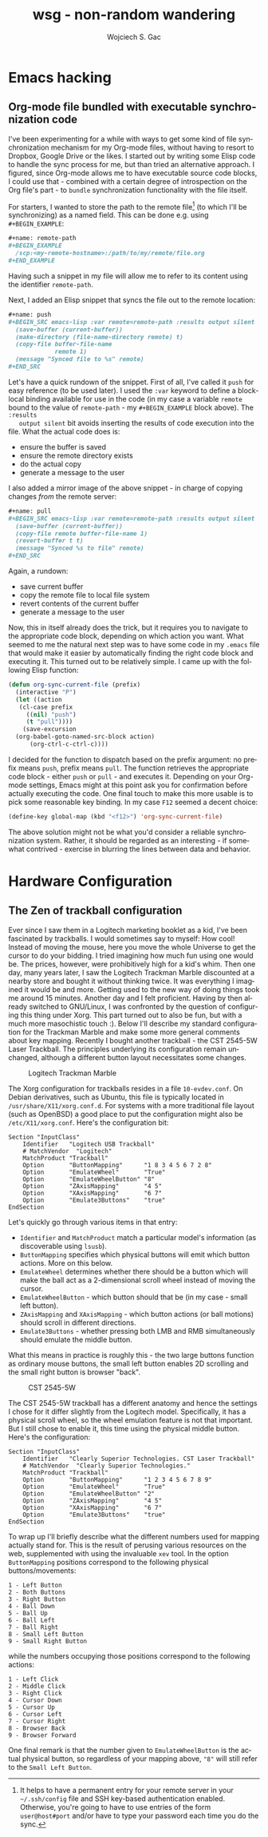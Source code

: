 #+startup: align fold nodlcheck oddeven lognotestate
# #+setupfile: theme-readtheorg.setup
#+OPTIONS: d:nil H:2 f:t
#+OPTIONS: html-postamble:auto html-preamble:t tex:t
#+TITLE: wsg - non-random wandering
#+AUTHOR: Wojciech S. Gac
# #+EMAIL: wojciech.s.gac@gmail.com
#+LANGUAGE: en
# #+INFOJS_OPT: path:https://thomasf.github.io/solarized-css/org-info.min.js
#+INFOJS_OPT: path:js/org-info.js
#+INFOJS_OPT: toc:nil ltoc:t view:info mouse:underline buttons:nil
#+INFOJS_OPT: up:index.html
#+INFOJS_OPT: home:index.html
#+LINK_UP: index.html
#+LINK_HOME: index.html
#+HTML_HEAD: <link rel="stylesheet" type="text/css" href="css/solarized-dark.min.css" />
# #+HTML_HEAD: <link rel="stylesheet" type="text/css" href="https://thomasf.github.io/solarized-css/solarized-dark.min.css" />
#+LATEX_HEADER:

#+EXPORT_SELECT_TAGS: export
#+EXPORT_EXCLUDE_TAGS: noexport

#+HTML_CONTAINER: div
#+HTML_DOCTYPE: xhtml-strict
#+HTML_HEAD_EXTRA:
#+HTML_HTML5_FANCY:
#+HTML_INCLUDE_SCRIPTS:
#+HTML_INCLUDE_STYLE:
#+HTML_LINK_HOME:
#+HTML_LINK_UP:
#+HTML_MATHJAX:
#+HTML_VALIDATION_LINK: nil

* Emacs hacking
  :PROPERTIES:
  :CUSTOM_ID: emacs-hacking
  :END:
  
** Org-mode file bundled with executable synchronization code
   :PROPERTIES:
   :CUSTOM_ID: org-mode-bundled-sync
   :END:
   I've been experimenting for a while with ways to get some kind of
   file synchronization mechanism for my Org-mode files, without
   having to resort to Dropbox, Google Drive or the likes. I started
   out by writing some Elisp code to handle the sync process for me,
   but than tried an alternative approach. I figured, since Org-mode
   allows me to have executable source code blocks, I could use that -
   combined with a certain degree of introspection on the Org file's
   part - to =bundle= synchronization functionality with the file
   itself.

   For starters, I wanted to store the path to the remote file[fn:ssh]
   (to which I'll be synchronizing) as a named field. This can be done
   e.g. using =#+BEGIN_EXAMPLE=:
   #+BEGIN_SRC org
     ,#+name: remote-path
     ,#+BEGIN_EXAMPLE
       /scp:<my-remote-hostname>:/path/to/my/remote/file.org
     ,#+END_EXAMPLE
   #+END_SRC
   Having such a snippet in my file will allow me to refer to its
   content using the identifier =remote-path=.

   Next, I added an Elisp snippet that syncs the file out to the
   remote location:
   #+BEGIN_SRC org
     ,#+name: push
     ,#+BEGIN_SRC emacs-lisp :var remote=remote-path :results output silent
       (save-buffer (current-buffer))
       (make-directory (file-name-directory remote) t)
       (copy-file buffer-file-name
                  remote 1)
       (message "Synced file to %s" remote)
     ,#+END_SRC
   #+END_SRC
   Let's have a quick rundown of the snippet. First of all, I've
   called it =push= for easy reference (to be used later). I used the
   =:var= keyword to define a block-local binding available for use
   in the code (in my case a variable =remote= bound to the value of
   =remote-path= - my =#+BEGIN_EXAMPLE= block above). The =:results
   output silent= bit avoids inserting the results of code execution
   into the file. What the actual code does is:
   - ensure the buffer is saved
   - ensure the remote directory exists
   - do the actual copy
   - generate a message to the user
   
   I also added a mirror image of the above snippet - in charge of
   copying changes /from/ the remote server:
   #+BEGIN_SRC org
     ,#+name: pull
     ,#+BEGIN_SRC emacs-lisp :var remote=remote-path :results output silent
       (save-buffer (current-buffer))
       (copy-file remote buffer-file-name 1)
       (revert-buffer t t)
       (message "Synced %s to file" remote)
     ,#+END_SRC
   #+END_SRC
   Again, a rundown:
   - save current buffer
   - copy the remote file to local file system
   - revert contents of the current buffer
   - generate a message to the user

   Now, this in itself already does the trick, but it requires you to
   navigate to the appropriate code block, depending on which action
   you want. What seemed to me the natural next step was to have some
   code in my =.emacs= file that would make it easier by automatically
   finding the right code block and executing it. This turned out to
   be relatively simple. I came up with the following Elisp function:
   #+BEGIN_SRC emacs-lisp
     (defun org-sync-current-file (prefix)
       (interactive "P")
       (let ((action
        (cl-case prefix
          ((nil) "push")
          (t "pull"))))
         (save-excursion
   	   (org-babel-goto-named-src-block action)
     	   (org-ctrl-c-ctrl-c))))
   #+END_SRC
   I decided for the function to dispatch based on the prefix
   argument: no prefix means =push=, prefix means =pull=. The function
   retrieves the appropriate code block - either =push= or =pull= -
   and executes it. Depending on your Org-mode settings, Emacs might
   at this point ask you for confirmation before actually executing
   the code. One final touch to make this more usable is to pick some
   reasonable key binding. In my case =F12= seemed a decent choice:
   #+BEGIN_SRC emacs-lisp
     (define-key global-map (kbd "<f12>") 'org-sync-current-file)
   #+END_SRC

   The above solution might not be what you'd consider a reliable
   synchronization system. Rather, it should be regarded as an
   interesting - if somewhat contrived - exercise in blurring the
   lines between data and behavior. 

[fn:ssh] It helps to have a permanent entry for your remote server in
your =~/.ssh/config= file and SSH key-based authentication
enabled. Otherwise, you're going to have to use entries of the form
=user@host#port= and/or have to type your password each time you do
the sync.

* Hardware Configuration
  :PROPERTIES:
  :CUSTOM_ID: hardware-configuration
  :END:

** The Zen of trackball configuration
   :PROPERTIES:
   :CUSTOM_ID: the-zen-of-trackball-configuration
   :END:
   Ever since I saw them in a Logitech marketing booklet as a kid,
   I've been fascinated by trackballs. I would sometimes say to
   myself: How cool! Instead of moving the mouse, here you move the
   whole Universe to get the cursor to do your bidding. I tried
   imagining how much fun using one would be. The prices, however,
   were prohibitively high for a kid's whim. Then one day, many years
   later, I saw the Logitech Trackman Marble discounted at a nearby
   store and bought it without thinking twice. It was everything I
   imagined it would be and more. Getting used to the new way of doing
   things took me around 15 minutes. Another day and I felt
   proficient. Having by then already switched to GNU/Linux, I was
   confronted by the question of configuring this thing under
   Xorg. This part turned out to also be fun, but with a much more
   masochistic touch :). Below I'll describe my standard configuration
   for the Trackman Marble and make some more general comments about
   key mapping. Recently I bought another trackball - the CST 2545-5W
   Laser Trackball. The principles underlying its configuration remain
   unchanged, although a different button layout necessitates some changes.

   #+CAPTION: Logitech Trackman Marble
   #+ATTR_HTML: :width 600 px
   [[file:img/logitech-trackman-marble.jpg]]

   The Xorg configuration for trackballs resides in a file
   =10-evdev.conf=. On Debian derivatives, such as Ubuntu, this file
   is typically located in =/usr/share/X11/xorg.conf.d=. For systems
   with a more traditional file layout (such as OpenBSD) a good place
   to put the configuration might also be =/etc/X11/xorg.conf=. Here's
   the configuration bit:
   #+BEGIN_EXAMPLE
     Section "InputClass"
         Identifier   "Logitech USB Trackball"
         # MatchVendor  "Logitech"
         MatchProduct "Trackball"
         Option       "ButtonMapping"      "1 8 3 4 5 6 7 2 8"
         Option       "EmulateWheel"       "True"
         Option       "EmulateWheelButton" "8"
         Option       "ZAxisMapping"       "4 5"
         Option       "XAxisMapping"       "6 7"
         Option       "Emulate3Buttons"    "true"
     EndSection
   #+END_EXAMPLE
   Let's quickly go through various items in that entry:
   - =Identifier= and =MatchProduct= match a particular model's
     information (as discoverable using =lsusb=).
   - =ButtonMapping= specifies which physical buttons will emit which
     button actions. More on this below.
   - =EmulateWheel= determines whether there should be a button which
     will make the ball act as a 2-dimensional scroll wheel instead of
     moving the cursor.
   - =EmulateWheelButton= - which button should that be (in my case -
     small left button).
   - =ZAxisMapping= and =XAxisMapping= - which button actions (or ball
     motions) should scroll in different directions.
   - =Emulate3Buttons= - whether pressing both LMB and RMB
     simultaneously should emulate the middle button.
   What this means in practice is roughly this - the two large buttons
   function as ordinary mouse buttons, the small left button enables
   2D scrolling and the small right button is browser "back".
   
   #+CAPTION: CST 2545-5W 
   #+ATTR_HTML: :width 600 px
   [[file:img/cst-trackball.jpg]]

   The CST 2545-5W trackball has a different anatomy and hence the
   settings I chose for it differ slightly from the Logitech
   model. Specifically, it has a physical scroll wheel, so the wheel
   emulation feature is not that important. But I still chose to
   enable it, this time using the physical middle button. Here's the
   configuration:
   #+BEGIN_EXAMPLE
     Section "InputClass"
         Identifier   "Clearly Superior Technologies. CST Laser Trackball"
         # MatchVendor  "Clearly Superior Technologies."
         MatchProduct "Trackball"
         Option       "ButtonMapping"      "1 2 3 4 5 6 7 8 9"
         Option       "EmulateWheel"       "True"
         Option       "EmulateWheelButton" "2"
         Option       "ZAxisMapping"       "4 5"
         Option       "XAxisMapping"       "6 7"
         Option       "Emulate3Buttons"    "true"
     EndSection
   #+END_EXAMPLE

   To wrap up I'll briefly describe what the different numbers used
   for mapping actually stand for. This is the result of perusing
   various resources on the web, supplemented with using the
   invaluable =xev= tool. In the option =ButtonMapping= positions
   correspond to the following physical buttons/movements:
   #+BEGIN_EXAMPLE
     1 - Left Button
     2 - Both Buttons
     3 - Right Button
     4 - Ball Down
     5 - Ball Up
     6 - Ball Left
     7 - Ball Right
     8 - Small Left Button
     9 - Small Right Button
   #+END_EXAMPLE
   while the numbers occupying those positions correspond to the
   following actions:
   #+BEGIN_EXAMPLE
     1 - Left Click
     2 - Middle Click
     3 - Right Click
     4 - Cursor Down
     5 - Cursor Up
     6 - Cursor Left
     7 - Cursor Right
     8 - Browser Back
     9 - Browser Forward
   #+END_EXAMPLE
   One final remark is that the number given to =EmulateWheelButton=
   is the actual physical button, so regardless of your mapping above,
   ="8"= will still refer to the =Small Left Button=.
